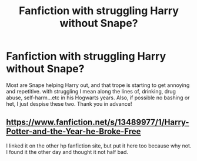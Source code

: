 #+TITLE: Fanfiction with struggling Harry without Snape?

* Fanfiction with struggling Harry without Snape?
:PROPERTIES:
:Author: unkorrektunknow
:Score: 2
:DateUnix: 1590730224.0
:DateShort: 2020-May-29
:FlairText: Recommendation
:END:
Most are Snape helping Harry out, and that trope is starting to get annoying and repetitive. with struggling I mean along the lines of, drinking, drug abuse, self-harm...etc in his Hogwarts years. Also, if possible no bashing or het, I just despise these two. Thank you in advance!


** [[https://www.fanfiction.net/s/13489977/1/Harry-Potter-and-the-Year-he-Broke-Free]]

I linked it on the other hp fanfiction site, but put it here too because why not. I found it the other day and thought it not half bad.
:PROPERTIES:
:Author: LEMONFEET1062
:Score: 1
:DateUnix: 1590748649.0
:DateShort: 2020-May-29
:END:
